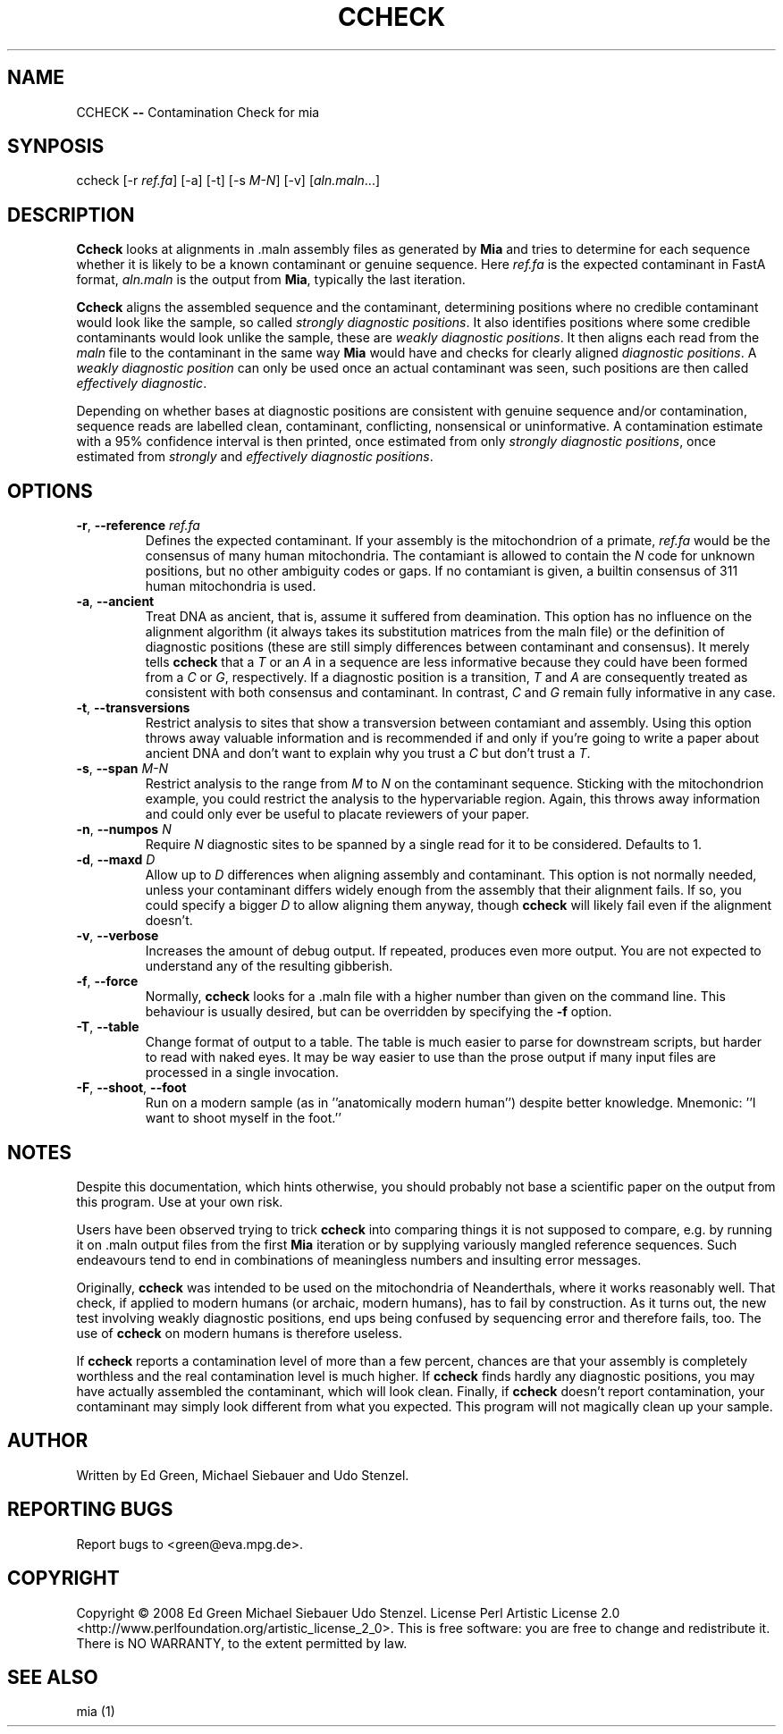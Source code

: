 .TH CCHECK "1" "October 2009" "ccheck" "User Commands"
.SH NAME
CCHECK \fB\-\-\fR Contamination Check for mia
.SH SYNPOSIS
ccheck [\-r \fIref.fa\fR] [\-a] [\-t] [\-s \fIM\-N\fR] [\-v] [\fIaln.maln\fR...]
.SH DESCRIPTION
\fBCcheck\fR looks at alignments in .maln assembly files as generated by
\fBMia\fR and tries to determine for each sequence whether it is likely
to be a known contaminant or genuine sequence.  Here \fIref.fa\fR is the
expected contaminant in FastA format, \fIaln.maln\fR is the output from
\fBMia\fR, typically the last iteration.

\fBCcheck\fR aligns the
assembled sequence and the contaminant, determining positions where no
credible contaminant would look like the sample, so called \fIstrongly
diagnostic positions\fR.  It also identifies positions where some
credible contaminants would look unlike the sample, these are \fIweakly
diagnostic positions\fR.  It then aligns each read from
the \fImaln\fR file to the contaminant in the same way \fBMia\fR would have
and checks for clearly aligned \fIdiagnostic positions\fR.  A \fIweakly
diagnostic position\fR can only be used once an actual contaminant was
seen, such positions are then called \fIeffectively diagnostic\fR.

Depending on whether bases at diagnostic positions are consistent with
genuine sequence and/or contamination, sequence reads are labelled
clean, contaminant, conflicting, nonsensical or uninformative.  A
contamination estimate with a 95% confidence interval is then printed,
once estimated from only \fIstrongly diagnostic positions\fR, once
estimated from \fIstrongly\fR and \fIeffectively diagnostic
positions\fR.

.SH OPTIONS
.TP
\fB\-r\fR, \fB--reference\fR \fIref.fa\fR
Defines the expected contaminant.  If your assembly is the mitochondrion
of a primate, \fIref.fa\fR would be the consensus of many human
mitochondria.  The contamiant is allowed to contain the \fIN\fR code for
unknown positions, but no other ambiguity codes or gaps.  If no
contamiant is given, a builtin consensus of 311 human mitochondria is
used.
.TP 
\fB\-a\fR, \fB--ancient\fR
Treat DNA as ancient, that is, assume it suffered from deamination.  This
option has no influence on the alignment algorithm (it always takes its
substitution matrices from the maln file) or the definition of
diagnostic positions (these are still simply differences between
contaminant and consensus).  It merely tells \fBccheck\fR
that a \fIT\fR or an \fIA\fR in a sequence are less informative because
they could have been formed from a \fIC\fR or \fIG\fR, respectively.  If
a diagnostic position is a transition, \fIT\fR and \fIA\fR are
consequently treated as consistent with both consensus and contaminant.
In contrast, \fIC\fR and \fIG\fR remain fully informative in any case.
.TP
\fB\-t\fR, \fB--transversions\fR
Restrict analysis to sites that show a transversion between contamiant
and assembly.  Using this option throws away valuable information and is
recommended if and only if you're going to write a paper about ancient
DNA and don't want to explain why you trust a \fIC\fR but don't trust a
\fIT\fR.
.TP
\fB\-s\fR, \fB--span\fR \fIM\-N\fR
Restrict analysis to the range from \fIM\fR to \fIN\fR on the
contaminant sequence.  Sticking with the mitochondrion example, you
could restrict the analysis to the hypervariable region.  Again, this
throws away information and could only ever be useful to placate
reviewers of your paper.
.TP
\fB\-n\fR, \fB--numpos\fR \fIN\fR
Require \fIN\fR diagnostic sites to be spanned by a single read for it
to be considered.  Defaults to 1.
.TP
\fB\-d\fR, \fB--maxd\fR \fID\fR
Allow up to \fID\fR differences when aligning assembly and contaminant.
This option is not normally needed, unless your contaminant differs
widely enough from the assembly that their alignment fails.  If so, you
could specify a bigger \fID\fR to allow aligning them anyway, though
\fBccheck\fR will likely fail even if the alignment doesn't.
.TP
\fB\-v\fR, \fB--verbose\fR
Increases the amount of debug output.  If repeated, produces even more
output.  You are not expected to understand any of the resulting
gibberish.
.TP
\fB\-f\fR, \fB--force\fR
Normally, \fBccheck\fR looks for a .maln file with a higher number than
given on the command line.  This behaviour is usually desired, but can
be overridden by specifying the \fB\-f\fR option.  
.TP  
\fB\-T\fR, \fB--table\fR
Change format of output to a table.  The table is much easier to parse
for downstream scripts, but harder to read with naked eyes.  It may be
way easier to use than the prose output if many input files are
processed in a single invocation. 
.TP
\fB\-F\fR, \fB--shoot\fR, \fB--foot\fR
Run on a modern sample (as in ''anatomically modern human'') despite
better knowledge.  Mnemonic: ''I want to shoot myself in the foot.''

.SH NOTES

Despite this documentation, which hints otherwise, you should probably
not base a scientific paper on the output from this program.  Use at
your own risk.

Users have been observed trying to trick \fBccheck\fR into comparing things it
is not supposed to compare, e.g. by running it on .maln output files from
the first \fBMia\fR iteration or by supplying variously mangled reference
sequences.  Such endeavours tend to end in combinations of meaningless
numbers and insulting error messages.  

Originally, \fBccheck\fR was intended to be used on the mitochondria of
Neanderthals, where it works reasonably well.  That check, if applied to
modern humans (or archaic, modern humans), has to fail by construction.
As it turns out, the new test involving weakly diagnostic positions, end
ups being confused by sequencing error and therefore fails, too.  The
use of \fBccheck\fR on modern humans is therefore useless.

If \fBccheck\fR reports a contamination level of more than a few
percent, chances are that your assembly is completely worthless and the
real contamination level is much higher.  If \fBccheck\fR finds hardly
any diagnostic positions, you may have actually assembled the
contaminant, which will look clean.  Finally, if \fBccheck\fR doesn't
report contamination, your contaminant may simply look different from
what you expected.  This program will not magically clean up your
sample.

.SH "AUTHOR"
Written by Ed Green, Michael Siebauer and Udo Stenzel.

.SH "REPORTING BUGS"
Report bugs to <green@eva.mpg.de>.

.SH "COPYRIGHT"
Copyright © 2008 Ed Green  Michael Siebauer  Udo Stenzel.
License Perl Artistic License 2.0
<http://www.perlfoundation.org/artistic_license_2_0>.  This is free
software: you are free to change and redistribute it.  There is NO
WARRANTY, to the extent permitted by law.

.SH "SEE ALSO"
mia (1)
